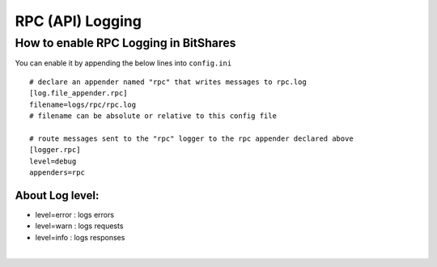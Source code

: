 

.. _rpc-logging:


RPC (API) Logging
=================================

How to enable RPC Logging in BitShares
------------------------------------------

You can enable it by appending the below lines into ``config.ini``

::

	# declare an appender named "rpc" that writes messages to rpc.log
	[log.file_appender.rpc]
	filename=logs/rpc/rpc.log
	# filename can be absolute or relative to this config file

	# route messages sent to the "rpc" logger to the rpc appender declared above
	[logger.rpc]
	level=debug
	appenders=rpc


About Log level:
^^^^^^^^^^^^^^^^^^

- level=error : logs errors
- level=warn : logs requests
- level=info : logs responses



|


		

